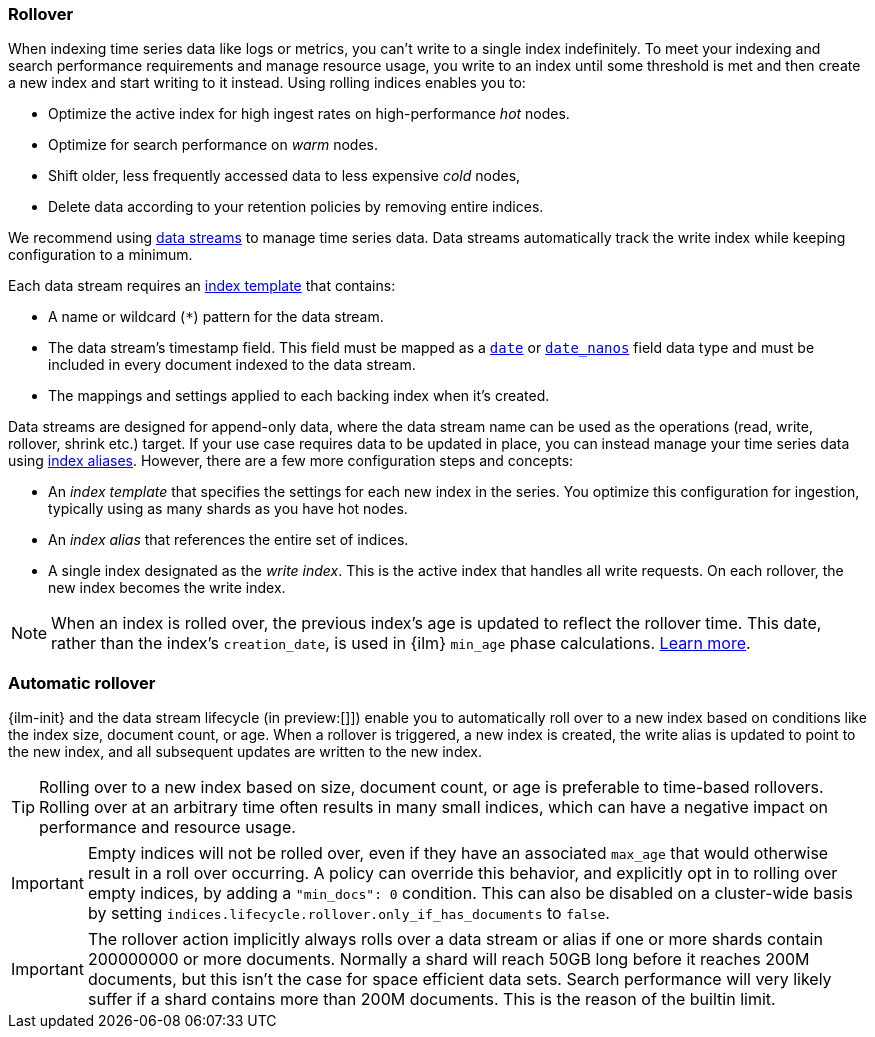 [[index-rollover]]
=== Rollover

When indexing time series data like logs or metrics, you can't write to a single index indefinitely. 
To meet your indexing and search performance requirements and manage resource usage, 
you write to an index until some threshold is met and then create a new index and start writing to it instead. 
Using rolling indices enables you to:

* Optimize the active index for high ingest rates on high-performance _hot_ nodes.
* Optimize for search performance on _warm_ nodes.
* Shift older, less frequently accessed data to less expensive _cold_ nodes,
* Delete data according to your retention policies by removing entire indices.

We recommend using <<indices-create-data-stream, data streams>> to manage time series
data. Data streams automatically track the write index while keeping configuration to a minimum.

Each data stream requires an <<index-templates,index template>> that contains:

* A name or wildcard (`*`) pattern for the data stream.

* The data stream's timestamp field. This field must be mapped as a
  <<date,`date`>> or <<date_nanos,`date_nanos`>> field data type and must be
  included in every document indexed to the data stream.
  
  * The mappings and settings applied to each backing index when it's created.

Data streams are designed for append-only data, where the data stream name
can be used as the operations (read, write, rollover, shrink etc.) target.
If your use case requires data to be updated in place, you can instead manage
your time series data using <<aliases,index aliases>>. However, there are a few
more configuration steps and concepts:

* An _index template_ that specifies the settings for each new index in the series.
You optimize this configuration for ingestion, typically using as many shards as you have hot nodes.
* An _index alias_ that references the entire set of indices. 
* A single index designated as the _write index_.
This is the active index that handles all write requests. 
On each rollover, the new index becomes the write index. 

[NOTE]
====
When an index is rolled over, the previous index's age is updated to reflect the rollover time. 
This date, rather than the index's `creation_date`, is used in {ilm} 
`min_age` phase calculations. <<min-age-calculation,Learn more>>.
====

[discrete]
[[ilm-automatic-rollover]]
=== Automatic rollover

{ilm-init} and the data stream lifecycle (in preview:[]]) enable you to automatically roll over to a new index based
on conditions like the index size, document count, or age. When a rollover is triggered, a new
index is created, the write alias is updated to point to the new index, and all
subsequent updates are written to the new index.

TIP: Rolling over to a new index based on size, document count, or age is preferable
to time-based rollovers. Rolling over at an arbitrary time often results in
many small indices, which can have a negative impact on performance and
resource usage.

IMPORTANT: Empty indices will not be rolled over, even if they have an associated `max_age` that
would otherwise result in a roll over occurring. A policy can override this behavior, and explicitly
opt in to rolling over empty indices, by adding a `"min_docs": 0` condition. This can also be
disabled on a cluster-wide basis by setting `indices.lifecycle.rollover.only_if_has_documents` to
`false`.

IMPORTANT: The rollover action implicitly always rolls over a data stream or alias if one or more shards contain
200000000 or more documents. Normally a shard will reach 50GB long before it reaches 200M documents,
but this isn't the case for space efficient data sets. Search performance will very likely suffer
if a shard contains more than 200M documents. This is the reason of the builtin limit.

